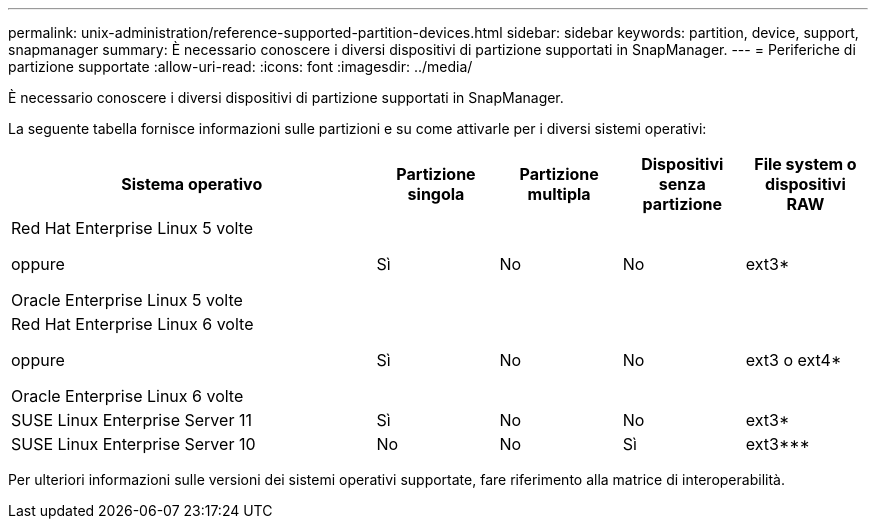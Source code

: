 ---
permalink: unix-administration/reference-supported-partition-devices.html 
sidebar: sidebar 
keywords: partition, device, support, snapmanager 
summary: È necessario conoscere i diversi dispositivi di partizione supportati in SnapManager. 
---
= Periferiche di partizione supportate
:allow-uri-read: 
:icons: font
:imagesdir: ../media/


[role="lead"]
È necessario conoscere i diversi dispositivi di partizione supportati in SnapManager.

La seguente tabella fornisce informazioni sulle partizioni e su come attivarle per i diversi sistemi operativi:

[cols="3a,1a,1a,1a,1a"]
|===
| Sistema operativo | Partizione singola | Partizione multipla | Dispositivi senza partizione | File system o dispositivi RAW 


 a| 
Red Hat Enterprise Linux 5 volte

oppure

Oracle Enterprise Linux 5 volte
 a| 
Sì
 a| 
No
 a| 
No
 a| 
ext3*



 a| 
Red Hat Enterprise Linux 6 volte

oppure

Oracle Enterprise Linux 6 volte
 a| 
Sì
 a| 
No
 a| 
No
 a| 
ext3 o ext4*



 a| 
SUSE Linux Enterprise Server 11
 a| 
Sì
 a| 
No
 a| 
No
 a| 
ext3*



 a| 
SUSE Linux Enterprise Server 10
 a| 
No
 a| 
No
 a| 
Sì
 a| 
ext3***



 a| 
*

Per un ambiente non MPIO, immettere il seguente comando:

`sfdisk -uS -f -L -q /dev/ device_name`

Per un ambiente MPIO, immettere i seguenti comandi:

* `sfdisk -uS -f -L -q /dev/ device_name`
* `kpartx -a -p p /dev/mapper/ device_name`




 a| 
*_*_* *_*_* *_*_*

Non applicabile.

|===
Per ulteriori informazioni sulle versioni dei sistemi operativi supportate, fare riferimento alla matrice di interoperabilità.
